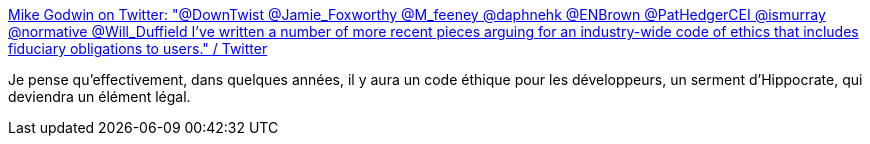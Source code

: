 :jbake-type: post
:jbake-status: published
:jbake-title: Mike Godwin on Twitter: "@DownTwist @Jamie_Foxworthy @M_feeney @daphnehk @ENBrown @PatHedgerCEI @ismurray @normative @Will_Duffield I've written a number of more recent pieces arguing for an industry-wide code of ethics that includes fiduciary obligations to users." / Twitter
:jbake-tags: informatique,éthique,loi,organisation,_mois_août,_année_2019
:jbake-date: 2019-08-13
:jbake-depth: ../
:jbake-uri: shaarli/1565682373000.adoc
:jbake-source: https://nicolas-delsaux.hd.free.fr/Shaarli?searchterm=https%3A%2F%2Ftwitter.com%2Fsfmnemonic%2Fstatus%2F1160646137017188352&searchtags=informatique+%C3%A9thique+loi+organisation+_mois_ao%C3%BBt+_ann%C3%A9e_2019
:jbake-style: shaarli

https://twitter.com/sfmnemonic/status/1160646137017188352[Mike Godwin on Twitter: "@DownTwist @Jamie_Foxworthy @M_feeney @daphnehk @ENBrown @PatHedgerCEI @ismurray @normative @Will_Duffield I've written a number of more recent pieces arguing for an industry-wide code of ethics that includes fiduciary obligations to users." / Twitter]

Je pense qu'effectivement, dans quelques années, il y aura un code éthique pour les développeurs, un serment d'Hippocrate, qui deviendra un élément légal.
